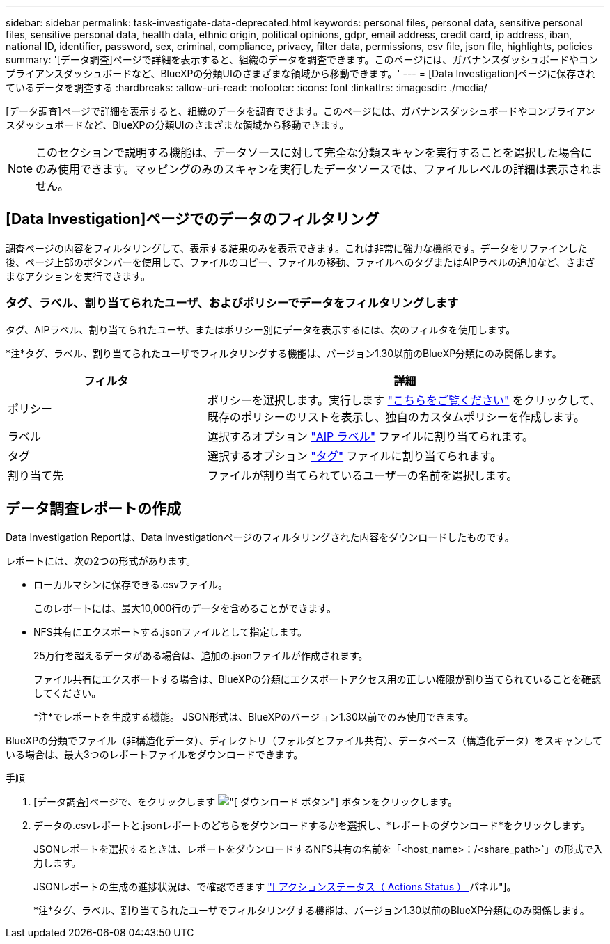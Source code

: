 ---
sidebar: sidebar 
permalink: task-investigate-data-deprecated.html 
keywords: personal files, personal data, sensitive personal files, sensitive personal data, health data, ethnic origin, political opinions, gdpr, email address, credit card, ip address, iban, national ID, identifier, password, sex, criminal, compliance, privacy, filter data, permissions, csv file, json file, highlights, policies 
summary: '[データ調査]ページで詳細を表示すると、組織のデータを調査できます。このページには、ガバナンスダッシュボードやコンプライアンスダッシュボードなど、BlueXPの分類UIのさまざまな領域から移動できます。' 
---
= [Data Investigation]ページに保存されているデータを調査する
:hardbreaks:
:allow-uri-read: 
:nofooter: 
:icons: font
:linkattrs: 
:imagesdir: ./media/


[role="lead"]
[データ調査]ページで詳細を表示すると、組織のデータを調査できます。このページには、ガバナンスダッシュボードやコンプライアンスダッシュボードなど、BlueXPの分類UIのさまざまな領域から移動できます。


NOTE: このセクションで説明する機能は、データソースに対して完全な分類スキャンを実行することを選択した場合にのみ使用できます。マッピングのみのスキャンを実行したデータソースでは、ファイルレベルの詳細は表示されません。



== [Data Investigation]ページでのデータのフィルタリング

調査ページの内容をフィルタリングして、表示する結果のみを表示できます。これは非常に強力な機能です。データをリファインした後、ページ上部のボタンバーを使用して、ファイルのコピー、ファイルの移動、ファイルへのタグまたはAIPラベルの追加など、さまざまなアクションを実行できます。



=== タグ、ラベル、割り当てられたユーザ、およびポリシーでデータをフィルタリングします

タグ、AIPラベル、割り当てられたユーザ、またはポリシー別にデータを表示するには、次のフィルタを使用します。

[]
====
*注*タグ、ラベル、割り当てられたユーザでフィルタリングする機能は、バージョン1.30以前のBlueXP分類にのみ関係します。

====
[cols="30,60"]
|===
| フィルタ | 詳細 


| ポリシー | ポリシーを選択します。実行します link:task-using-policies.html["こちらをご覧ください"^] をクリックして、既存のポリシーのリストを表示し、独自のカスタムポリシーを作成します。 


| ラベル | 選択するオプション link:task-org-private-data.html#categorize-your-data-using-aip-labels["AIP ラベル"] ファイルに割り当てられます。 


| タグ | 選択するオプション link:task-org-private-data.html#apply-tags-to-manage-your-scanned-files["タグ"] ファイルに割り当てられます。 


| 割り当て先 | ファイルが割り当てられているユーザーの名前を選択します。 
|===


== データ調査レポートの作成

Data Investigation Reportは、Data Investigationページのフィルタリングされた内容をダウンロードしたものです。

レポートには、次の2つの形式があります。

* ローカルマシンに保存できる.csvファイル。
+
このレポートには、最大10,000行のデータを含めることができます。

* NFS共有にエクスポートする.jsonファイルとして指定します。
+
25万行を超えるデータがある場合は、追加の.jsonファイルが作成されます。

+
ファイル共有にエクスポートする場合は、BlueXPの分類にエクスポートアクセス用の正しい権限が割り当てられていることを確認してください。

+
[]
====
*注*でレポートを生成する機能。 JSON形式は、BlueXPのバージョン1.30以前でのみ使用できます。

====


BlueXPの分類でファイル（非構造化データ）、ディレクトリ（フォルダとファイル共有）、データベース（構造化データ）をスキャンしている場合は、最大3つのレポートファイルをダウンロードできます。

.手順
. [データ調査]ページで、をクリックします image:button_download.png["[ ダウンロード ] ボタン"] ボタンをクリックします。
. データの.csvレポートと.jsonレポートのどちらをダウンロードするかを選択し、*レポートのダウンロード*をクリックします。
+
JSONレポートを選択するときは、レポートをダウンロードするNFS共有の名前を「<host_name>：/<share_path>`」の形式で入力します。

+
JSONレポートの生成の進捗状況は、で確認できます link:task-view-compliance-actions.html["[ アクションステータス（ Actions Status ） ] パネル"]。

+
[]
====
*注*タグ、ラベル、割り当てられたユーザでフィルタリングする機能は、バージョン1.30以前のBlueXP分類にのみ関係します。

====

